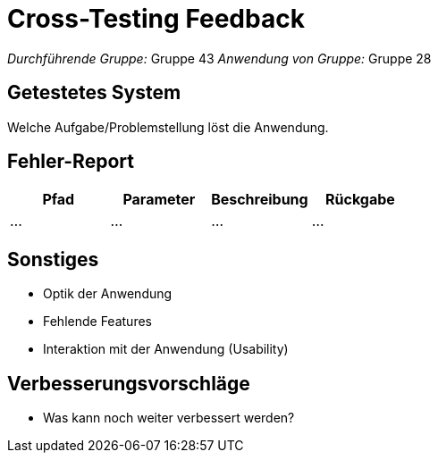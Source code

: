 = Cross-Testing Feedback

__Durchführende Gruppe:__ Gruppe 43
__Anwendung von Gruppe:__ Gruppe 28

== Getestetes System
Welche Aufgabe/Problemstellung löst die Anwendung.

== Fehler-Report
// See http://asciidoctor.org/docs/user-manual/#tables
[options="header"]
|===
|Pfad |Parameter |Beschreibung |Rückgabe
| … | … | … | … |
|===

== Sonstiges
* Optik der Anwendung
* Fehlende Features
* Interaktion mit der Anwendung (Usability)

== Verbesserungsvorschläge
* Was kann noch weiter verbessert werden?
